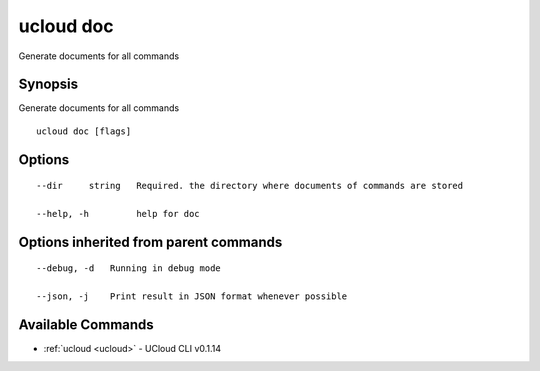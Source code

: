 .. _ucloud_doc:

ucloud doc
----------

Generate documents for all commands

Synopsis
~~~~~~~~


Generate documents for all commands

::

  ucloud doc [flags]

Options
~~~~~~~

::

  --dir     string   Required. the directory where documents of commands are stored 

  --help, -h         help for doc 


Options inherited from parent commands
~~~~~~~~~~~~~~~~~~~~~~~~~~~~~~~~~~~~~~

::

  --debug, -d   Running in debug mode 

  --json, -j    Print result in JSON format whenever possible 


Available Commands
~~~~~~~~

* :ref:`ucloud <ucloud>` 	 - UCloud CLI v0.1.14

